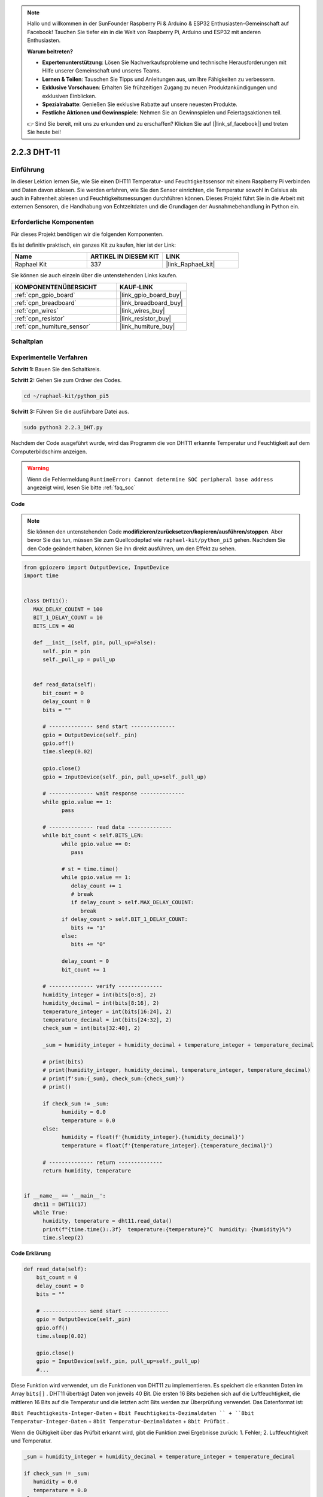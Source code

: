 .. note::

    Hallo und willkommen in der SunFounder Raspberry Pi & Arduino & ESP32 Enthusiasten-Gemeinschaft auf Facebook! Tauchen Sie tiefer ein in die Welt von Raspberry Pi, Arduino und ESP32 mit anderen Enthusiasten.

    **Warum beitreten?**

    - **Expertenunterstützung**: Lösen Sie Nachverkaufsprobleme und technische Herausforderungen mit Hilfe unserer Gemeinschaft und unseres Teams.
    - **Lernen & Teilen**: Tauschen Sie Tipps und Anleitungen aus, um Ihre Fähigkeiten zu verbessern.
    - **Exklusive Vorschauen**: Erhalten Sie frühzeitigen Zugang zu neuen Produktankündigungen und exklusiven Einblicken.
    - **Spezialrabatte**: Genießen Sie exklusive Rabatte auf unsere neuesten Produkte.
    - **Festliche Aktionen und Gewinnspiele**: Nehmen Sie an Gewinnspielen und Feiertagsaktionen teil.

    👉 Sind Sie bereit, mit uns zu erkunden und zu erschaffen? Klicken Sie auf [|link_sf_facebook|] und treten Sie heute bei!

.. _2.2.3_py_pi5:

2.2.3 DHT-11
==================

Einführung
--------------

In dieser Lektion lernen Sie, wie Sie einen DHT11 Temperatur- und Feuchtigkeitssensor mit einem Raspberry Pi verbinden und Daten davon ablesen. Sie werden erfahren, wie Sie den Sensor einrichten, die Temperatur sowohl in Celsius als auch in Fahrenheit ablesen und Feuchtigkeitsmessungen durchführen können. Dieses Projekt führt Sie in die Arbeit mit externen Sensoren, die Handhabung von Echtzeitdaten und die Grundlagen der Ausnahmebehandlung in Python ein.

Erforderliche Komponenten
------------------------------

Für dieses Projekt benötigen wir die folgenden Komponenten.

.. image:: ../img/list_2.2.3_dht-11.png

Es ist definitiv praktisch, ein ganzes Kit zu kaufen, hier ist der Link:

.. list-table::
    :widths: 20 20 20
    :header-rows: 1

    *   - Name	
        - ARTIKEL IN DIESEM KIT
        - LINK
    *   - Raphael Kit
        - 337
        - |link_Raphael_kit|

Sie können sie auch einzeln über die untenstehenden Links kaufen.

.. list-table::
    :widths: 30 20
    :header-rows: 1

    *   - KOMPONENTENÜBERSICHT
        - KAUF-LINK

    *   - :ref:`cpn_gpio_board`
        - |link_gpio_board_buy|
    *   - :ref:`cpn_breadboard`
        - |link_breadboard_buy|
    *   - :ref:`cpn_wires`
        - |link_wires_buy|
    *   - :ref:`cpn_resistor`
        - |link_resistor_buy|
    *   - :ref:`cpn_humiture_sensor`
        - |link_humiture_buy|

Schaltplan
-----------------

.. image:: ../img/image326.png


Experimentelle Verfahren
--------------------------------------------

**Schritt 1:** Bauen Sie den Schaltkreis.

.. image:: ../img/image207.png

**Schritt 2:** Gehen Sie zum Ordner des Codes.

.. raw:: html

   <run></run>

.. code-block::

    cd ~/raphael-kit/python_pi5

**Schritt 3:** Führen Sie die ausführbare Datei aus.

.. raw:: html

   <run></run>

.. code-block::

    sudo python3 2.2.3_DHT.py

Nachdem der Code ausgeführt wurde, wird das Programm die von DHT11 erkannte Temperatur und Feuchtigkeit auf dem Computerbildschirm anzeigen.

.. warning::

    Wenn die Fehlermeldung ``RuntimeError: Cannot determine SOC peripheral base address`` angezeigt wird, lesen Sie bitte :ref:`faq_soc`

**Code**

.. note::

    Sie können den untenstehenden Code **modifizieren/zurücksetzen/kopieren/ausführen/stoppen**. Aber bevor Sie das tun, müssen Sie zum Quellcodepfad wie ``raphael-kit/python_pi5`` gehen. Nachdem Sie den Code geändert haben, können Sie ihn direkt ausführen, um den Effekt zu sehen.

.. raw:: html

    <run></run>



.. code-block:: python

   from gpiozero import OutputDevice, InputDevice
   import time


   class DHT11():
      MAX_DELAY_COUINT = 100
      BIT_1_DELAY_COUNT = 10
      BITS_LEN = 40

      def __init__(self, pin, pull_up=False):
         self._pin = pin
         self._pull_up = pull_up


      def read_data(self):
         bit_count = 0
         delay_count = 0
         bits = ""

         # -------------- send start --------------
         gpio = OutputDevice(self._pin)
         gpio.off()
         time.sleep(0.02)

         gpio.close()
         gpio = InputDevice(self._pin, pull_up=self._pull_up)

         # -------------- wait response --------------
         while gpio.value == 1:
               pass
         
         # -------------- read data --------------
         while bit_count < self.BITS_LEN:
               while gpio.value == 0:
                  pass

               # st = time.time()
               while gpio.value == 1:
                  delay_count += 1
                  # break
                  if delay_count > self.MAX_DELAY_COUINT:
                     break
               if delay_count > self.BIT_1_DELAY_COUNT:
                  bits += "1"
               else:
                  bits += "0"

               delay_count = 0
               bit_count += 1

         # -------------- verify --------------
         humidity_integer = int(bits[0:8], 2)
         humidity_decimal = int(bits[8:16], 2)
         temperature_integer = int(bits[16:24], 2)
         temperature_decimal = int(bits[24:32], 2)
         check_sum = int(bits[32:40], 2)

         _sum = humidity_integer + humidity_decimal + temperature_integer + temperature_decimal

         # print(bits)
         # print(humidity_integer, humidity_decimal, temperature_integer, temperature_decimal)
         # print(f'sum:{_sum}, check_sum:{check_sum}')
         # print()

         if check_sum != _sum:
               humidity = 0.0
               temperature = 0.0
         else:
               humidity = float(f'{humidity_integer}.{humidity_decimal}')
               temperature = float(f'{temperature_integer}.{temperature_decimal}')

         # -------------- return --------------
         return humidity, temperature


   if __name__ == '__main__':
      dht11 = DHT11(17)
      while True:
         humidity, temperature = dht11.read_data()
         print(f"{time.time():.3f}  temperature:{temperature}°C  humidity: {humidity}%")
         time.sleep(2)

**Code Erklärung**

.. code-block:: python

    def read_data(self):
        bit_count = 0
        delay_count = 0
        bits = ""

        # -------------- send start --------------
        gpio = OutputDevice(self._pin)
        gpio.off()
        time.sleep(0.02)

        gpio.close()
        gpio = InputDevice(self._pin, pull_up=self._pull_up)
        #...

Diese Funktion wird verwendet, um die Funktionen von DHT11 zu implementieren. 
Es speichert die erkannten Daten im Array ``bits[]`` . 
DHT11 überträgt Daten von jeweils 40 Bit. Die ersten 16 Bits beziehen sich auf die Luftfeuchtigkeit, 
die mittleren 16 Bits auf die Temperatur und die letzten acht Bits werden zur Überprüfung verwendet. 
Das Datenformat ist:


``8bit Feuchtigkeits-Integer-Daten`` + ``8bit Feuchtigkeits-Dezimaldaten `` + ``8bit Temperatur-Integer-Daten`` + ``8bit Temperatur-Dezimaldaten`` + ``8bit Prüfbit`` .


Wenn die Gültigkeit über das Prüfbit erkannt wird, 
gibt die Funktion zwei Ergebnisse zurück: 1. Fehler; 2. Luftfeuchtigkeit und Temperatur.

.. code-block:: python

   _sum = humidity_integer + humidity_decimal + temperature_integer + temperature_decimal

   if check_sum != _sum:
      humidity = 0.0
      temperature = 0.0
   else:
      humidity = float(f'{humidity_integer}.{humidity_decimal}')
      temperature = float(f'{temperature_integer}.{temperature_decimal}')


Wenn die empfangenen Daten beispielsweise 
``00101011``(8-Bit-Wert der Feuchtigkeits-Ganzzahl) 
``00000000`` (8-Bit-Wert der Feuchtigkeits-Dezimalzahl) 
``00111100`` (8-Bit-Wert der Temperatur-Ganzzahl) 
``00000000`` (8-Bit-Wert der Temperatur-Dezimalzahl) 
``01100111`` (Bit prüfen)

**Berechnung:**

00101011+00000000+00111100+00000000=01100111.

Wenn das Endergebnis den Prüfbitdaten entspricht, ist die Datenübertragung abnormal: return False.

Wenn das Endergebnis den Prüfbitdaten entspricht, sind die empfangenen Daten korrekt, 
dann werden ``humidity`` und ``temperature`` zurückgegeben und **Humidity = 43% , Temperature = 60 °C** ausgegeben.


Phänomen-Bild
--------------------

.. image:: ../img/image209.jpeg